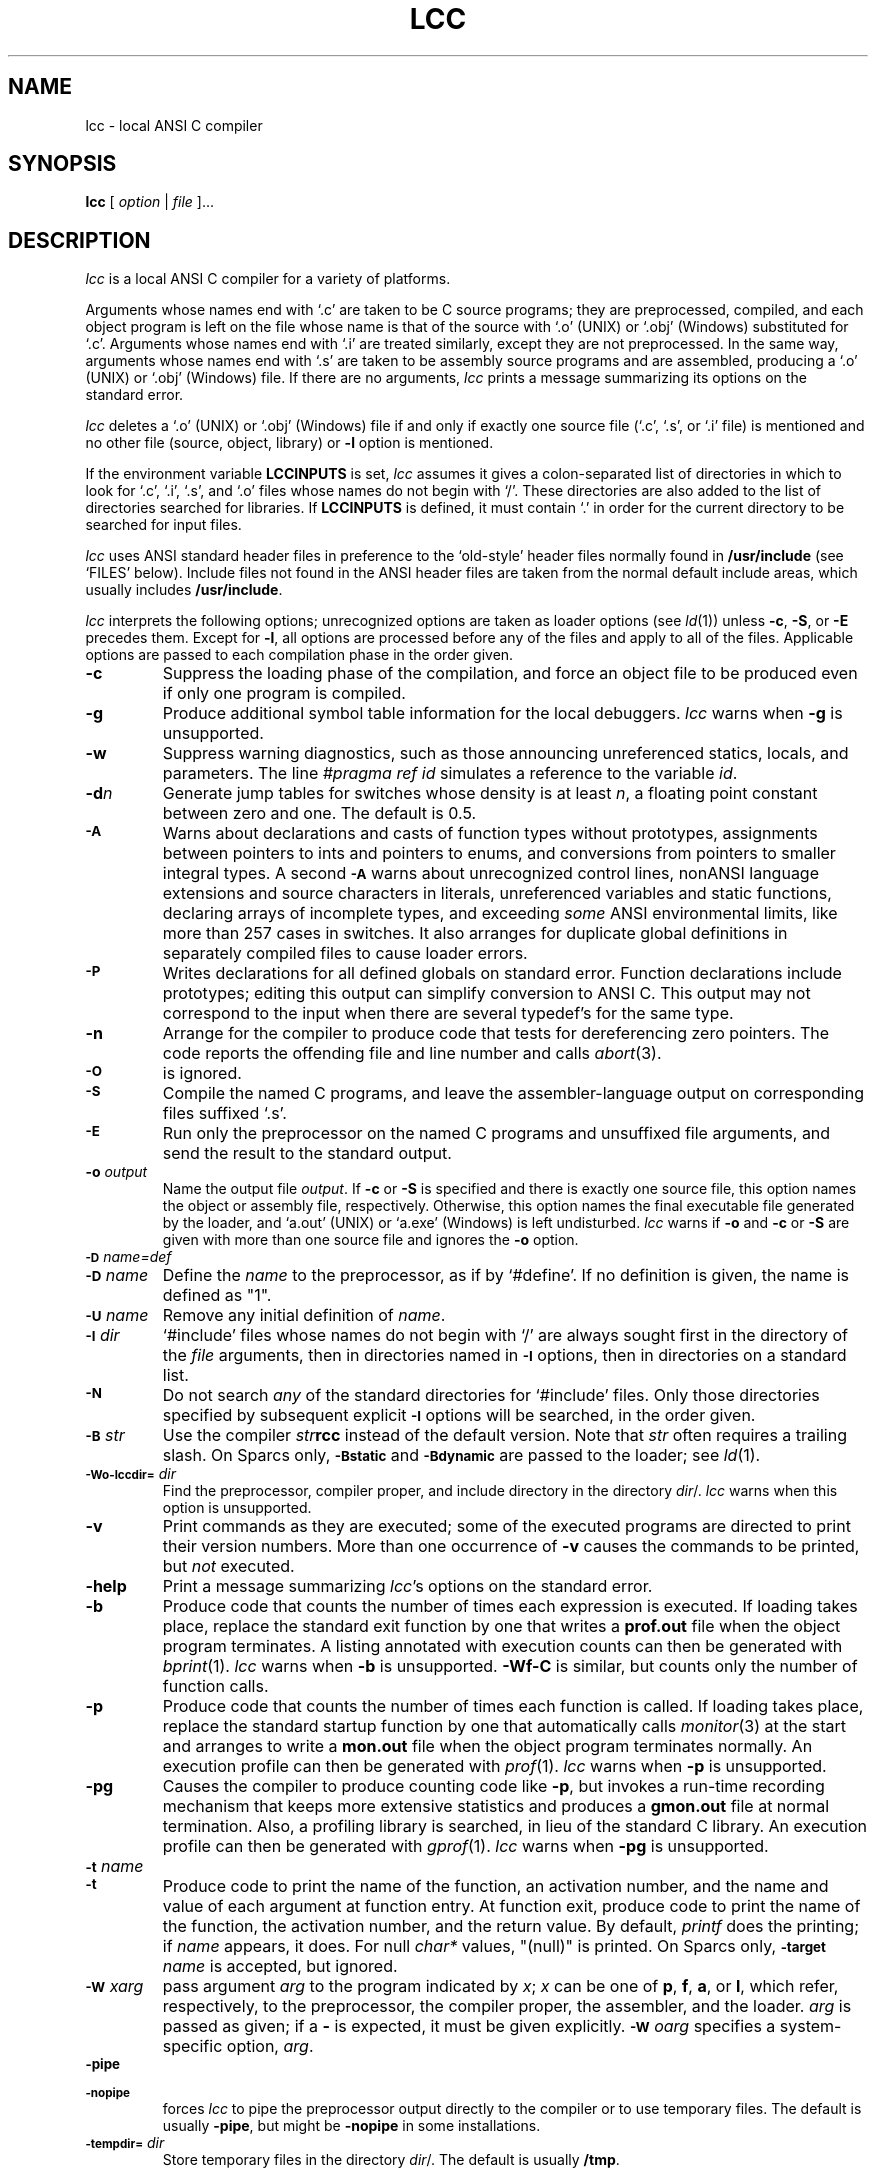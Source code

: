 .TH LCC 1 "local \- 2/21/97"
.SH NAME
lcc \- local ANSI C compiler
.SH SYNOPSIS
.B lcc
[
.I option
|
.I file
]...
.br
.SH DESCRIPTION
.PP
.I lcc
is a local ANSI C compiler for a variety of platforms.
.PP
Arguments whose names end with `.c' are taken to be
C source programs; they are preprocessed, compiled, and
each object program is left on the file
whose name is that of the source with `.o' (UNIX) or `.obj' (Windows)
substituted for `.c'.
Arguments whose names end with `.i' are treated similarly,
except they are not preprocessed.
In the same way,
arguments whose names end with `.s' are taken to be assembly source programs
and are assembled, producing a `.o' (UNIX) or `.obj' (Windows) file.
If there are no arguments,
.I lcc
prints a message summarizing its options on the standard error.
.PP
.I lcc
deletes a `.o' (UNIX) or `.obj' (Windows) file if and only if exactly one
source file (`.c', `.s', or `.i' file) is mentioned and no other file
(source, object, library) or
.B \-l
option is mentioned.
.PP
If the environment variable
.B LCCINPUTS
is set,
.I lcc
assumes it gives a colon-separated list of directories in which to
look for `.c', `.i', `.s', and `.o' files whose names do not begin with `/'.
These directories are also added to the list of directories
searched for libraries.
If
.B LCCINPUTS
is defined, it must contain `.' in order for the current directory
to be searched for input files.
.PP
.I lcc
uses ANSI standard header files
in preference to the `old-style' header files normally found in
.B /usr/include
(see `FILES' below).
Include files not found in the ANSI header files
are taken from the normal default include areas,
which usually includes
.BR /usr/include .
.PP
.I lcc
interprets the following options; unrecognized options are
taken as loader options (see
.IR ld (1))
unless
.BR \-c ,
.BR \-S ,
or
.B \-E
precedes them.
Except for
.BR \-l ,
all options are processed before any of the files
and apply to all of the files.
Applicable options are passed to each compilation phase in the order given.
.TP
.B \-c
Suppress the loading phase of the compilation, and force
an object file to be produced even if only one program is compiled.
.TP
.B \-g
Produce additional symbol table information for the local debuggers.
.I lcc
warns when
.B \-g
is unsupported.
.TP
.B \-w
Suppress warning diagnostics, such as those
announcing unreferenced statics, locals, and parameters.
The line
.I
#pragma ref id
simulates a reference to the variable 
.IR id .
.TP
.BI \-d n
Generate jump tables for switches whose density is at least
.IR n ,
a floating point constant between zero and one.
The default is 0.5.
.TP
.SM
.B \-A
Warns about
declarations and casts of function types without prototypes,
assignments between pointers to ints and pointers to enums, and
conversions from pointers to smaller integral types.
A second
.SM
.B \-A
warns about
unrecognized control lines,
nonANSI language extensions and source characters in literals,
unreferenced variables and static functions,
declaring arrays of incomplete types,
and exceeding
.I some
ANSI environmental limits, like more than 257 cases in switches.
It also arranges for duplicate global definitions in separately compiled
files to cause loader errors.
.TP
.SM
.B \-P
Writes declarations for all defined globals on standard error.
Function declarations include prototypes;
editing this output can simplify conversion to ANSI C.
This output may not correspond to the input when
there are several typedef's for the same type.
.TP
.B \-n
Arrange for the compiler to produce code
that tests for dereferencing zero pointers.
The code reports the offending file and line number and calls
.IR abort (3).
.TP
.SM
.B \-O
is ignored.
.TP
.SM
.B \-S
Compile the named C programs, and leave the
assembler-language output on corresponding files suffixed `.s'.
.TP
.SM
.B \-E
Run only the preprocessor on the named C programs
and unsuffixed file arguments,
and send the result to the standard output.
.TP
.BI \-o "  output"
Name the output file
.IR output .
If
.B \-c
or
.B \-S
is specified and there is exactly one source file,
this option names the object or assembly file, respectively.
Otherwise, this option names the final executable
file generated by the loader, and `a.out' (UNIX) or `a.exe' (Windows) is left undisturbed.
.I lcc
warns if
.B \-o
and
.B \-c
or
.B \-S
are given with more than one source file and ignores the
.B \-o
option.
.TP
.SM
.BI \-D \*Sname=def
.br
.ns
.TP
.SM
.BI \-D \*Sname
Define the
.I name
to the preprocessor, as if by `#define'.
If no definition is given, the name is defined as "1".
.TP
.SM
.BI \-U \*Sname
Remove any initial definition of
.IR name .
.TP
.SM
.BI \-I \*Sdir
`#include' files
whose names do not begin with `/' are always
sought first in the directory of the
.I file
arguments, then in directories named in
.SM
.B \-I
options, then in directories on a standard list.
.TP
.SM
.B \-N
Do not search
.I any
of the standard directories for `#include' files.
Only those directories specified by subsequent explicit
.SM
.B \-I
options will be searched, in the order given.
.TP
.SM
.BI \-B \*Sstr
Use the compiler \fIstr\fP\fBrcc\fP instead of the default version.
Note that
.I str
often requires a trailing slash.
On Sparcs only,
.SM
.B \-Bstatic
and
.SM
.BI \-Bdynamic
are passed to the loader; see
.IR ld (1).
.TP
.SM
.BI \-Wo\-lccdir= \*Sdir
Find the preprocessor, compiler proper, and include directory
in the directory \fIdir\fP/.
.I lcc
warns when this option is unsupported.
.TP
.B \-v
Print commands as they are executed; some of the executed
programs are directed to print their version numbers.
More than one occurrence of
.B \-v
causes the commands to be printed, but
.I not
executed.
.TP
.B \-help
Print a message summarizing
.IR lcc 's
options on the standard error.
.TP
.B \-b
Produce code that counts the number of times each expression is executed.
If loading takes place, replace the standard exit
function by one that writes a
.B prof.out
file when the object program terminates.
A listing annotated with execution counts can then be generated with
.IR bprint (1).
.I lcc
warns when
.B \-b
is unsupported.
.B \-Wf\-C
is similar, but counts only the number of function calls.
.TP
.B \-p
Produce code that counts the number of times each function is called.
If loading takes place, replace the standard startup
function by one that automatically calls
.IR monitor (3)
at the start and arranges to write a
.B mon.out
file when the object program terminates normally.
An execution profile can then be generated with
.IR prof (1).
.I lcc
warns when
.B \-p
is unsupported.
.TP
.B \-pg
Causes the compiler to produce counting code like
.BR \-p ,
but invokes a run-time recording mechanism that keeps more
extensive statistics and produces a 
.B gmon.out
file at normal termination.
Also, a profiling library is searched, in lieu of the standard C library.
An execution profile can then be generated with
.IR gprof (1).
.I lcc
warns when
.B \-pg
is unsupported.
.TP
.SM
.BI \-t \*Sname
.br
.ns
.TP
.SM
.BI \-t
Produce code to print the name of the function, an activation number,
and the name and value of each argument at function entry.
At function exit, produce code to print
the name of the function, the activation number, and the return value.
By default,
.I printf
does the printing; if
.I name
appears, it does.
For null
.I char*
values, "(null)" is printed. 
On Sparcs only,
.SM
.BI \-target
.I name
is accepted, but ignored.
.TP
.SM
.BI \-W \*Sx \fIarg\fP
pass argument
.I arg
to the program indicated by
.IR x ;
.I x
can be one of
.BR p ,
.BR f ,
.BR a ,
or
.BR l ,
which refer, respectively, to the preprocessor, the compiler proper,
the assembler, and the loader.
.I arg
is passed as given; if a
.B \-
is expected, it must be given explicitly.
.SM
.BI \-W \*So \fIarg\fP
specifies a system-specific option,
.IR arg .
.TP
.SM
.BI \-pipe
.br
.ns
.TP
.SM
.BI \-nopipe
forces
.I lcc
to pipe the preprocessor output directly to the compiler
or to use temporary files.
The default is usually
.BR \-pipe ,
but might be
.B \-nopipe
in some installations.
.TP
.SM
.BI \-tempdir= \*Sdir
Store temporary files in the directory \fIdir\fP/.
The default is usually
.BR /tmp .
.PP
Other arguments
are taken to be either loader option arguments, or C-compatible
object programs, typically produced by an earlier
.I lcc
run, or perhaps libraries of C-compatible routines.
Duplicate `.o' (UNIX) or `.obj' (Windows) files are ignored.
These programs, together with the results of any
compilations specified, are loaded (in the order
given) to produce an executable program with name
.BR a.out
(UNIX) or
.BR a.exe
(Windows).
.PP
.I lcc
assigns the most frequently referenced scalar parameters and
locals to registers whenever possible.
For each block,
explicit register declarations are obeyed first;
remaining registers are assigned to automatic locals if they
are `referenced' at least 3 times.
Each top-level occurrence of an identifier
counts as 1 reference. Occurrences in a loop,
either of the then/else arms of an if statement, or a case
in a switch statement each count, respectively, as 10, 1/2, or 1/10 references.
These values are increased accordingly for nested control structures.
.B \-Wf\-a
causes
.I lcc
to read a
.B prof.out
file from a previous execution and to use the data therein
to compute reference counts (see
.BR \-b ).
.PP
.I lcc
is a cross compiler;
.BI \-Wf\-target= target/os
causes
.I lcc
to generate code for
.I target
running the operating system denoted by
.IR os .
The supported
.I target/os
combinations may include
.PP
.RS
.ta \w'sparc/solarisxx'u
.nf
mips/irix	big-endian MIPS, IRIX 4.0
mips/ultrix	little-endian MIPS, ULTRIX 4.3
sparc/sun	SPARC, SunOS 4.1
sparc/solaris	SPARC, Solaris 2.3
x86/dos	[345]86, Windows 6.0
symbolic	textual rendition of the generated code
null		no output
.fi
.RE
.PP
The
.I \-v
option lists the
.I target/os
combinations supported by specific installations of
.IR lcc . 
.SH LIMITATIONS
.PP
.I lcc
accepts the C programming language
as described in the ANSI standard.
If
.I lcc
is used with the GNU C preprocessor, the
.SM
.B \-Wp-trigraphs
option is required to enable trigraph sequences.
.PP
Wide-character literals are accepted
but are treated as plain char literals.
Plain chars are signed chars,
ints and long ints are the same size
as are doubles and long doubles, and
plain int bit fields are signed.
Bit fields are aligned like unsigned integers but are otherwise laid out
as if by the standard C compiler,
.IR cc (1).
Other compilers, such as the GNU C compiler,
.IR gcc (1),
may choose other, incompatible layouts.
.PP
Likewise, calling conventions are intended to be compatible with
.IR cc (1),
except possibly for passing and returning structures.
Specifically,
.I lcc
passes structures like
.I cc
on all targets,
but returns structures like
.I cc
on only the MIPS.
Consequently, calls to/from such functions compiled with
.I cc
or other C compilers may not work.
Calling a function that returns
a structure without declaring it as such violates
the ANSI standard and may cause a core dump.
.SH FILES
.PP
The file names listed below are
.IR typical ,
but vary among installations; installation-dependent variants
can be displayed by running
.I lcc
with the
.B \-v
option.
.PP
.RS
.ta \w'/usr/local/lib/lcc/bbexit.oXX'u
.nf
file.c	input file
file.{o,obj}	object file
a.{out,exe}	loaded output
/tmp/lcc*	temporaries
/usr/local/lib/lcc/cpp	preprocessor
/usr/local/lib/lcc/rcc	compiler
/usr/local/lib/lcc/bbexit.o	exit() for profiling
/usr/local/lib/lcc/liblcc.o	\fIlcc\fP-specific library
/lib/crt0.o	runtime startup
/lib/[gm]crt0.o	startups for profiling
/lib/libc.a	standard library
/usr/local/lib/lcc/include	ANSI standard headers
/usr/local/include	local headers
/usr/include	traditional headers
prof.out	file produced for \fIbprint\fR(1)
mon.out	file produced for \fIprof\fR(1)
gmon.out	file produced for \fIgprof\fR(1)
.fi
.RE
.PP
.I lcc
predefines the macro `__LCC__' on all systems and
the macros `unix' on UNIX systems.
It may also predefine some installation-dependent symbols; option
.B \-v
exposes them.
.SH "SEE ALSO"
.PP
C. W. Fraser and D. R. Hanson,
.I A Retargetable C Compiler: Design and Implementation,
Addison-Wesley, 1995. ISBN 0-8053-1670-1.
.PP
The World-Wide Web page at URL http://www.cs.princeton.edu/software/lcc/.
.PP
S. P. Harbison and G. L. Steele, Jr.,
.I C: A Reference Manual,
4th ed., Prentice-Hall, 1995.
.PP
B. W. Kernighan and D. M. Ritchie,
.I The C Programming Language,
2nd ed., Prentice-Hall, 1988.
.PP
American National Standards Inst.,
.I American National Standard for Information Systems \(em
.I Programming Language \(em C,
ANSI X3.159-1989, New York, 1990.
.PP
cc(1), ld(1)
.br
.SH BUGS
Mail bug reports along with the shortest program
that exposes them and the details reported by
.IR lcc 's
.B \-v
option to lcc-bugs@princeton.edu. The WWW page at
URL http://www.cs.princeton.edu/software/lcc/
includes detailed instructions for reporting bugs.
.PP
The `ANSI standard headers' conform to the specifications in
the standard, which may be too restrictive for some applications,
but necessary for portability.
Functions given in the ANSI headers may be missing from
the local C library (e.g., `wide character' functions)
or may not correspond exactly to the local version;
for example, the ANSI standard
.B stdio.h
specifies that
.IR printf ,
.IR fprintf ,
and
.I sprintf
return the number of characters written to the file or array,
but a few existing libraries don't implement this convention.
.PP
On the MIPS and SPARC, old-style variadic functions must use
.B varargs.h
from MIPS or Sun. New-style is recommended.
.PP
With
.BR \-b ,
files compiled
.I without
.B \-b
may cause
.I bprint
to print erroneous call graphs.
For example, if
.B f
calls
.B g
calls
.B h
and
.B f
and
.B h
are compiled with
.BR \-b ,
but
.B g
is not,
.B bprint
will report that
.B f
called
.BR h .
The total number of calls is correct, however.
